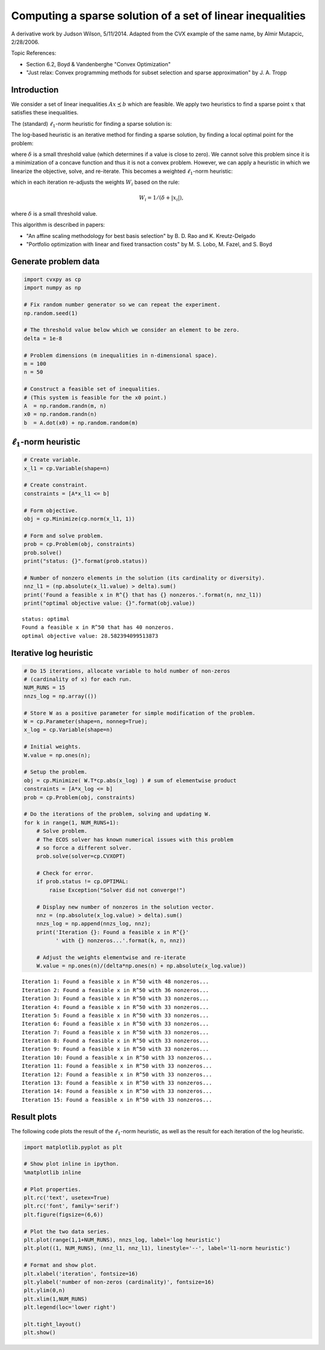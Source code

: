
Computing a sparse solution of a set of linear inequalities
===========================================================

A derivative work by Judson Wilson, 5/11/2014. Adapted from the CVX
example of the same name, by Almir Mutapcic, 2/28/2006.

Topic References:

-  Section 6.2, Boyd & Vandenberghe "Convex Optimization"
-  "Just relax: Convex programming methods for subset selection and
   sparse approximation" by J. A. Tropp

Introduction
------------

We consider a set of linear inequalities :math:`Ax \preceq b` which are
feasible. We apply two heuristics to find a sparse point :math:`x` that
satisfies these inequalities.

The (standard) :math:`\ell_1`-norm heuristic for finding a sparse
solution is:

.. raw:: latex

   \begin{array}{ll}
       \mbox{minimize}   &  \|x\|_1 \\
       \mbox{subject to} & Ax \preceq b.
       \end{array}

The log-based heuristic is an iterative method for finding a sparse
solution, by finding a local optimal point for the problem:

.. raw:: latex

   \begin{array}{ll}
       \mbox{minimize}   &  \sum_i \log \left( \delta + \left|x_i\right| \right) \\
       \mbox{subject to} & Ax \preceq b,
       \end{array}

where :math:`\delta` is a small threshold value (which determines if a
value is close to zero). We cannot solve this problem since it is a
minimization of a concave function and thus it is not a convex problem.
However, we can apply a heuristic in which we linearize the objective,
solve, and re-iterate. This becomes a weighted :math:`\ell_1`-norm
heuristic:

.. raw:: latex

   \begin{array}{ll}
       \mbox{minimize}   &  \sum_i W_i \left|x_i\right| \\
       \mbox{subject to} & Ax \preceq b,
       \end{array}

which in each iteration re-adjusts the weights :math:`W_i` based on the
rule:

.. math:: W_i = 1/(\delta + \left|x_i\right|),

where :math:`\delta` is a small threshold value.

This algorithm is described in papers:

-  "An affine scaling methodology for best basis selection" by B. D. Rao
   and K. Kreutz-Delgado
-  "Portfolio optimization with linear and fixed transaction costs" by
   M. S. Lobo, M. Fazel, and S. Boyd

Generate problem data
---------------------

.. code:: python

    import cvxpy as cp
    import numpy as np
    
    # Fix random number generator so we can repeat the experiment.
    np.random.seed(1)
    
    # The threshold value below which we consider an element to be zero.
    delta = 1e-8
    
    # Problem dimensions (m inequalities in n-dimensional space).
    m = 100
    n = 50
    
    # Construct a feasible set of inequalities.
    # (This system is feasible for the x0 point.)
    A  = np.random.randn(m, n)
    x0 = np.random.randn(n)
    b  = A.dot(x0) + np.random.random(m)

:math:`\ell_1`-norm heuristic
-----------------------------

.. code:: python

    # Create variable.
    x_l1 = cp.Variable(shape=n)
    
    # Create constraint.
    constraints = [A*x_l1 <= b]
    
    # Form objective.
    obj = cp.Minimize(cp.norm(x_l1, 1))
    
    # Form and solve problem.
    prob = cp.Problem(obj, constraints)
    prob.solve()
    print("status: {}".format(prob.status))
    
    # Number of nonzero elements in the solution (its cardinality or diversity).
    nnz_l1 = (np.absolute(x_l1.value) > delta).sum()
    print('Found a feasible x in R^{} that has {} nonzeros.'.format(n, nnz_l1))
    print("optimal objective value: {}".format(obj.value))


.. parsed-literal::

    status: optimal
    Found a feasible x in R^50 that has 40 nonzeros.
    optimal objective value: 28.582394099513873


Iterative log heuristic
-----------------------

.. code:: python

    # Do 15 iterations, allocate variable to hold number of non-zeros
    # (cardinality of x) for each run.
    NUM_RUNS = 15
    nnzs_log = np.array(())
    
    # Store W as a positive parameter for simple modification of the problem.
    W = cp.Parameter(shape=n, nonneg=True); 
    x_log = cp.Variable(shape=n)
    
    # Initial weights.
    W.value = np.ones(n);
    
    # Setup the problem.
    obj = cp.Minimize( W.T*cp.abs(x_log) ) # sum of elementwise product
    constraints = [A*x_log <= b]
    prob = cp.Problem(obj, constraints)
    
    # Do the iterations of the problem, solving and updating W.
    for k in range(1, NUM_RUNS+1):
        # Solve problem.
        # The ECOS solver has known numerical issues with this problem
        # so force a different solver.
        prob.solve(solver=cp.CVXOPT)
        
        # Check for error.
        if prob.status != cp.OPTIMAL:
            raise Exception("Solver did not converge!")
    
        # Display new number of nonzeros in the solution vector.
        nnz = (np.absolute(x_log.value) > delta).sum()
        nnzs_log = np.append(nnzs_log, nnz);
        print('Iteration {}: Found a feasible x in R^{}'
              ' with {} nonzeros...'.format(k, n, nnz))
    
        # Adjust the weights elementwise and re-iterate
        W.value = np.ones(n)/(delta*np.ones(n) + np.absolute(x_log.value))


.. parsed-literal::

    Iteration 1: Found a feasible x in R^50 with 48 nonzeros...
    Iteration 2: Found a feasible x in R^50 with 36 nonzeros...
    Iteration 3: Found a feasible x in R^50 with 33 nonzeros...
    Iteration 4: Found a feasible x in R^50 with 33 nonzeros...
    Iteration 5: Found a feasible x in R^50 with 33 nonzeros...
    Iteration 6: Found a feasible x in R^50 with 33 nonzeros...
    Iteration 7: Found a feasible x in R^50 with 33 nonzeros...
    Iteration 8: Found a feasible x in R^50 with 33 nonzeros...
    Iteration 9: Found a feasible x in R^50 with 33 nonzeros...
    Iteration 10: Found a feasible x in R^50 with 33 nonzeros...
    Iteration 11: Found a feasible x in R^50 with 33 nonzeros...
    Iteration 12: Found a feasible x in R^50 with 33 nonzeros...
    Iteration 13: Found a feasible x in R^50 with 33 nonzeros...
    Iteration 14: Found a feasible x in R^50 with 33 nonzeros...
    Iteration 15: Found a feasible x in R^50 with 33 nonzeros...


Result plots
------------

The following code plots the result of the :math:`\ell_1`-norm
heuristic, as well as the result for each iteration of the log
heuristic.

.. code:: python

    import matplotlib.pyplot as plt
    
    # Show plot inline in ipython.
    %matplotlib inline
    
    # Plot properties.
    plt.rc('text', usetex=True)
    plt.rc('font', family='serif')
    plt.figure(figsize=(6,6))
    
    # Plot the two data series.
    plt.plot(range(1,1+NUM_RUNS), nnzs_log, label='log heuristic')
    plt.plot((1, NUM_RUNS), (nnz_l1, nnz_l1), linestyle='--', label='l1-norm heuristic')
    
    # Format and show plot.
    plt.xlabel('iteration', fontsize=16)
    plt.ylabel('number of non-zeros (cardinality)', fontsize=16)
    plt.ylim(0,n)
    plt.xlim(1,NUM_RUNS)
    plt.legend(loc='lower right')
    
    plt.tight_layout()
    plt.show()



.. image:: sparse_solution_files/sparse_solution_7_0.png

